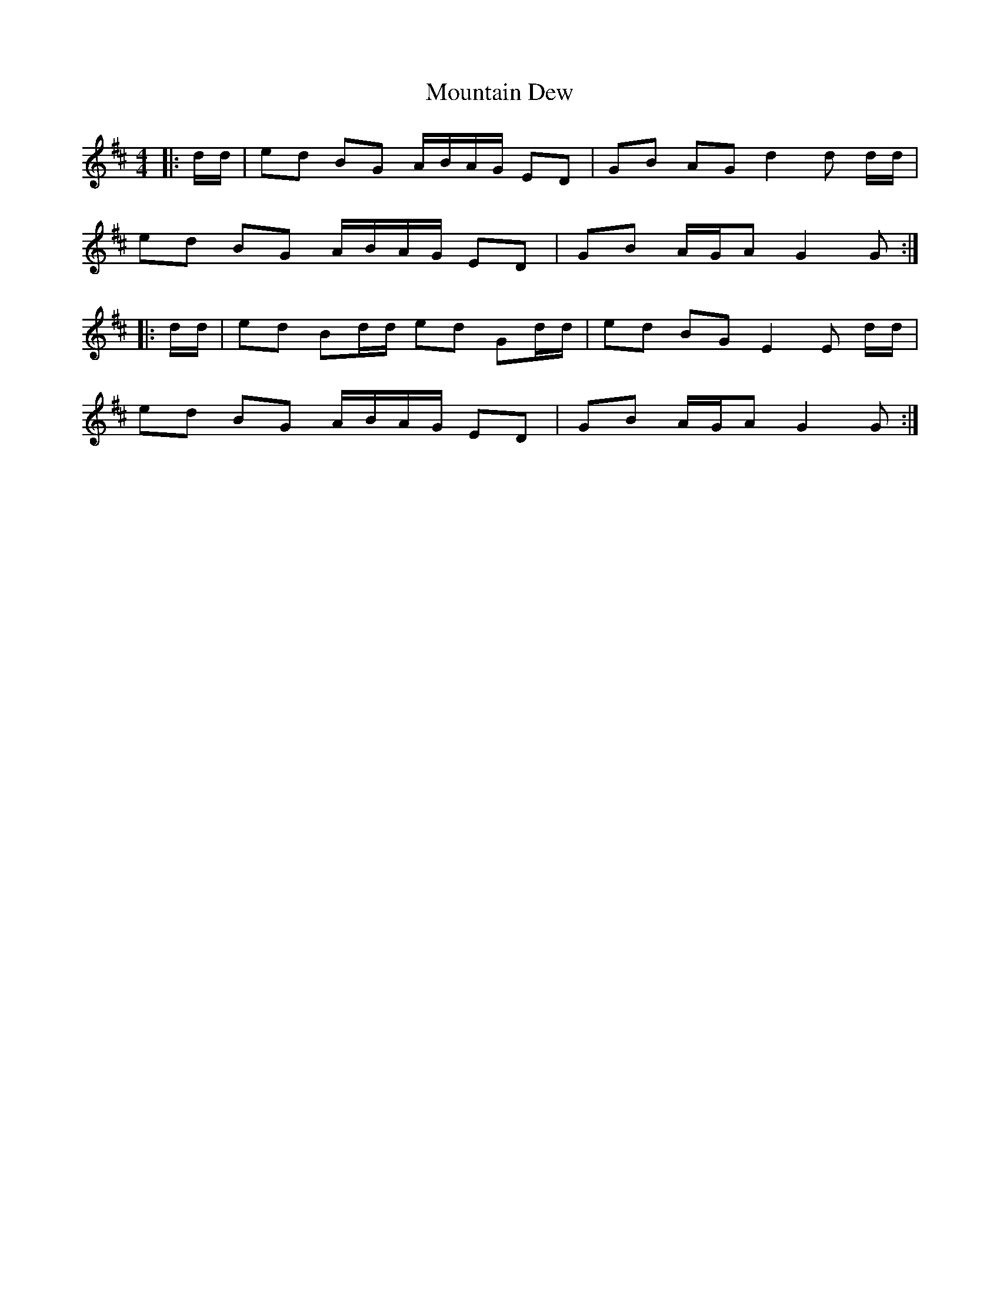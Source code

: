 X: 27885
T: Mountain Dew
R: reel
M: 4/4
K: Dmajor
|:d/d/|ed BG A/B/A/G/ ED|GB AG d2d d/d/|
ed BG A/B/A/G/ ED|GB A/G/A G2G:|
|:d/d/|ed Bd/d/ ed Gd/d/|ed BG E2E d/d/|
ed BG A/B/A/G/ ED|GB A/G/A G2G:|

